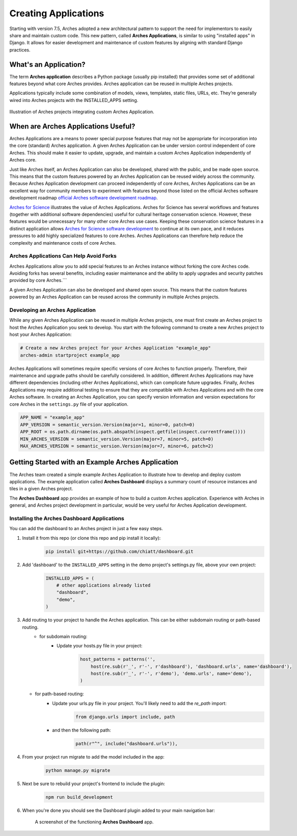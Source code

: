 #####################
Creating Applications
#####################

Starting with version 7.5, Arches adopted a new architectural pattern to support the need for implementors to easily share and maintain custom code. This new pattern, called **Arches Applications**, is similar to using "installed apps" in Django. It allows for easier development and maintenance of custom features by aligning with standard Django practices.


What's an Application?
======================
The term **Arches application** describes a Python package (usually pip installed) that provides some set of additional features beyond what core Arches provides. Arches application can be reused in multiple Arches projects.

Applications typically include some combination of models, views, templates, static files, URLs, etc. They’re generally wired into Arches projects with the INSTALLED_APPS setting.


.. figure:: ../../images/dev/diagram-custom-apps-in-projects.png
    :width: 100%
    :align: center

    Illustration of Arches projects integrating custom Arches Application.


When are Arches Applications Useful?
====================================
Arches Applications are a means to power special purpose features that may not be appropriate for incorporation into the core (standard) Arches application. A given Arches Application can be under version control independent of core Arches. This should make it easier to update, upgrade, and maintain a custom Arches Application independently of Arches core.

Just like Arches itself, an Arches Application can also be developed, shared with the public, and be made open source. This means that the custom features powered by an Arches Application can be reused widely across the community. Because Arches Application development can proceed independently of core Arches, Arches Applications can be an excellent way for community members to experiment with features beyond those listed on the official Arches software development roadmap `official Arches software development roadmap <https://www.archesproject.org/roadmap/>`_.

`Arches for Science <https://www.archesproject.org/arches-for-science/>`_ illustrates the value of Arches Applications. Arches for Science has several workflows and features (together with additional software dependencies) useful for cultural heritage conservation science. However, these features would be unnecessary for many other core Arches use cases. Keeping these conservation science features in a distinct application allows `Arches for Science software development <https://github.com/archesproject/arches-for-science/>`_ to continue at its own pace, and it reduces pressures to add highly specialized features to core Arches. Arches Applications can therefore help reduce the complexity and maintenance costs of core Arches.


Arches Applications Can Help Avoid Forks
----------------------------------------
Arches Applications allow you to add special features to an Arches instance without forking the core Arches code. Avoiding forks has several benefits, including easier maintenance and the ability to apply upgrades and security patches provided by core Arches.```

A given Arches Application can also be developed and shared open source. This means that the custom features powered by an Arches Application can be reused across the community in multiple Arches projects.


Developing an Arches Application
------------------------------
While any given Arches Application can be reused in multiple Arches projects, one must first create an Arches project to host the Arches Application you seek to develop. You start with the following command to create a new Arches project to host your Arches Application:

.. code-block:: shell

        # Create a new Arches project for your Arches Application "example_app"
        arches-admin startproject example_app


Arches Applications will sometimes require specific versions of core Arches to function properly. Therefore, their maintenance and upgrade paths should be carefully considered. In addition, different Arches Applications may have different dependencies (including other Arches Applications), which can complicate future upgrades. Finally, Arches Applications may require additional testing to ensure that they are compatible with Arches Applications and with the core Arches software. In creating an Arches Application, you can specify version information and version expectations for core Arches in the ``settings.py`` file of your application.

.. code-block:: python

    APP_NAME = "example_app"
    APP_VERSION = semantic_version.Version(major=1, minor=0, patch=0)
    APP_ROOT = os.path.dirname(os.path.abspath(inspect.getfile(inspect.currentframe())))
    MIN_ARCHES_VERSION = semantic_version.Version(major=7, minor=5, patch=0)
    MAX_ARCHES_VERSION = semantic_version.Version(major=7, minor=6, patch=2)



Getting Started with an Example Arches Application
==================================================
The Arches team created a simple example Arches Application to illustrate how to develop and deploy custom applications. The example application called **Arches Dashboard** displays a summary count of resource instances and tiles in a given Arches project.

The **Arches Dashboard** app provides an example of how to build a custom Arches application. Experience with Arches in general, and Arches project development in particular, would be very useful for Arches Application development. 



Installing the **Arches Dashboard** Applications
------------------------------------------------
You can add the dashboard to an Arches project in just a few easy steps.

1. Install it from this repo (or clone this repo and pip install it locally):
    .. code-block:: shell

        pip install git+https://github.com/chiatt/dashboard.git


2. Add 'dashboard' to the ``INSTALLED_APPS`` setting in the demo project's settings.py file, above your own project:
    .. code-block:: python

        INSTALLED_APPS = (
            # other applications already listed
            "dashboard",
            "demo",
        )


3. Add routing to your project to handle the Arches application. This can be either subdomain routing or path-based routing.
    - for subdomain routing:
        - Update your hosts.py file in your project:
            .. code-block:: python

                host_patterns = patterns('',
                    host(re.sub(r'_', r'-', r'dashboard'), 'dashboard.urls', name='dashboard'),
                    host(re.sub(r'_', r'-', r'demo'), 'demo.urls', name='demo'),
                )

   - for path-based routing:
        - Update your urls.py file in your project. You'll likely need to add the `re_path` import:
            .. code-block:: python

                from django.urls import include, path

        - and then the following path:
            .. code-block:: python

                path(r"^", include("dashboard.urls")),


4. From your project run migrate to add the model included in the app:
    .. code-block:: shell

        python manage.py migrate


5. Next be sure to rebuild your project's frontend to include the plugin:
    .. code-block:: shell

        npm run build_development


6. When you're done you should see the Dashboard plugin added to your main navigation bar:
    .. figure:: ../../images/dev/demo-arches-app-dashboard-screenshot.png
        :width: 100%
        :align: center

        A screenshot of the functioning **Arches Dashboard** app.
